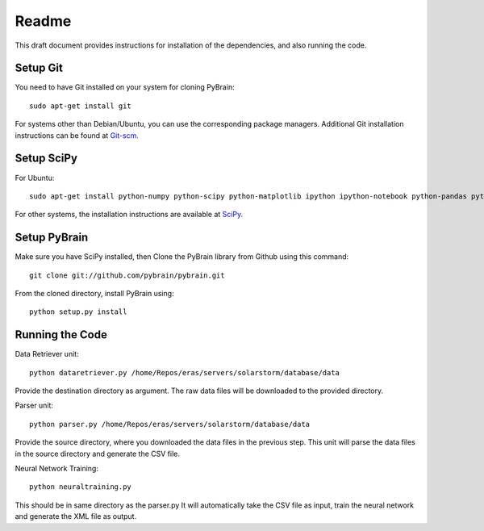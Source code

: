 Readme
======

This draft document provides instructions for installation of the
dependencies, and also running the code.


Setup Git
---------

You need to have Git installed on your system for cloning PyBrain::
	
	sudo apt-get install git
	
For systems other than Debian/Ubuntu, you can use the corresponding
package managers. Additional Git installation instructions can be
found at `Git-scm. <http://git-scm.com/downloads>`_


Setup SciPy
-----------

For Ubuntu::

	sudo apt-get install python-numpy python-scipy python-matplotlib ipython ipython-notebook python-pandas python-sympy python-nose

For other systems, the installation instructions are available at
`SciPy. <http://www.scipy.org/install.html>`_


Setup PyBrain
-------------

Make sure you have SciPy installed, then Clone the PyBrain library from 
Github using this command::

	git clone git://github.com/pybrain/pybrain.git

From the cloned directory, install PyBrain using::

	python setup.py install


Running the Code
----------------

Data Retriever unit::

	python dataretriever.py /home/Repos/eras/servers/solarstorm/database/data

Provide the destination directory as argument. The raw data files will
be downloaded to the provided directory.

Parser unit::

	python parser.py /home/Repos/eras/servers/solarstorm/database/data
	
Provide the source directory, where you downloaded the data files in the
previous step. This unit will parse the data files in the source directory
and generate the CSV file.

Neural Network Training::

	python neuraltraining.py

This should be in same directory as the parser.py It will automatically
take the CSV file as input, train the neural network and generate the
XML file as output.
